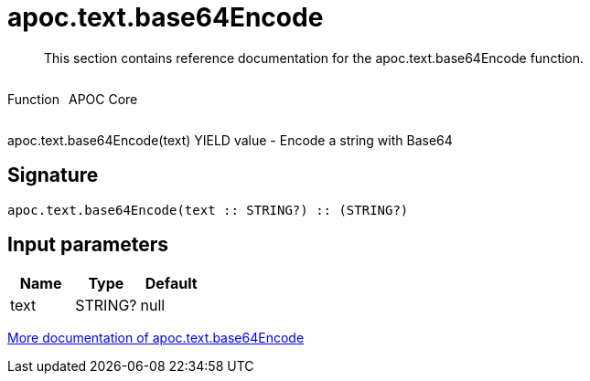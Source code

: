 ////
This file is generated by DocsTest, so don't change it!
////

= apoc.text.base64Encode
:description: This section contains reference documentation for the apoc.text.base64Encode function.

[abstract]
--
{description}
--

++++
<div style='display:flex'>
<div class='paragraph type function'><p>Function</p></div>
<div class='paragraph release core' style='margin-left:10px;'><p>APOC Core</p></div>
</div>
++++

apoc.text.base64Encode(text) YIELD value - Encode a string with Base64

== Signature

[source]
----
apoc.text.base64Encode(text :: STRING?) :: (STRING?)
----

== Input parameters
[.procedures, opts=header]
|===
| Name | Type | Default 
|text|STRING?|null
|===

xref::misc/text-functions.adoc[More documentation of apoc.text.base64Encode,role=more information]

